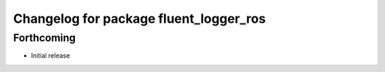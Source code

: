^^^^^^^^^^^^^^^^^^^^^^^^^^^^^^^^^^^^^^^
Changelog for package fluent_logger_ros
^^^^^^^^^^^^^^^^^^^^^^^^^^^^^^^^^^^^^^^

Forthcoming
-----------
- Initial release
